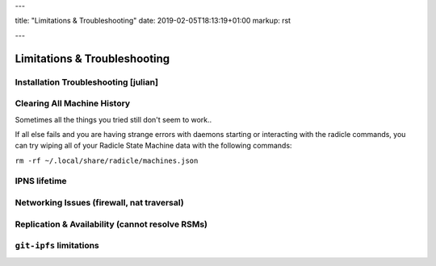 ---

title: "Limitations & Troubleshooting"
date: 2019-02-05T18:13:19+01:00
markup: rst

---

=============================
Limitations & Troubleshooting
=============================


Installation Troubleshooting [julian]
======================================

Clearing All Machine History
============================

Sometimes all the things you tried still don't seem to work..

If all else fails and you are having strange errors with daemons starting
or interacting with the radicle commands, you can try wiping all of your
Radicle State Machine data with the following commands:

``rm -rf ~/.local/share/radicle/machines.json``

IPNS lifetime
=============

Networking Issues (firewall, nat traversal)
===========================================

Replication & Availability (cannot resolve RSMs)
================================================

``git-ipfs`` limitations
========================
